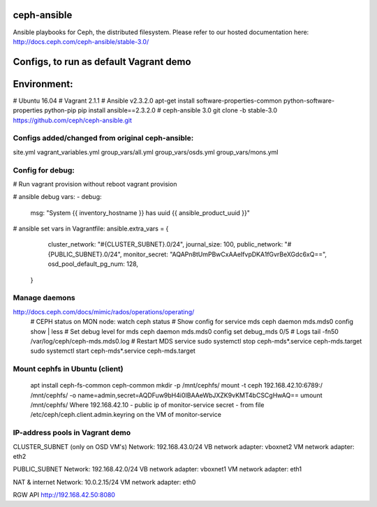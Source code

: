 ceph-ansible
============
Ansible playbooks for Ceph, the distributed filesystem.
Please refer to our hosted documentation here: http://docs.ceph.com/ceph-ansible/stable-3.0/


Configs, to run as default Vagrant demo
============
Environment:
============
# Ubuntu 16.04
# Vagrant 2.1.1
# Ansible v2.3.2.0
apt-get install software-properties-common python-software-properties python-pip
pip install ansible==2.3.2.0
# ceph-ansible 3.0
git clone -b stable-3.0 https://github.com/ceph/ceph-ansible.git


============
Configs added/changed from original ceph-ansible:
============
site.yml
vagrant_variables.yml
group_vars/all.yml
group_vars/osds.yml
group_vars/mons.yml


============
Config for debug:
============
# Run vagrant provision without reboot
vagrant provision 

# ansible debug vars:
- debug:
    msg: "System {{ inventory_hostname }} has uuid {{ ansible_product_uuid }}"

# ansible set vars in Vagrantfile:
ansible.extra_vars = {
      cluster_network: "#{CLUSTER_SUBNET}.0/24",
      journal_size: 100,
      public_network: "#{PUBLIC_SUBNET}.0/24",
      monitor_secret: "AQAPn8tUmPBwCxAAeIfvpDKA1fGvrBeXGdc6xQ==",
      osd_pool_default_pg_num: 128,
  }

============
Manage daemons
============
http://docs.ceph.com/docs/mimic/rados/operations/operating/
  # CEPH status on MON node:
  watch ceph status
  # Show config for service mds
  ceph daemon mds.mds0 config show | less
  # Set debug level for mds
  ceph daemon mds.mds0 config set debug_mds 0/5
  # Logs
  tail -fn50 /var/log/ceph/ceph-mds.mds0.log
  # Restart MDS service
  sudo systemctl stop ceph-mds\*.service ceph-mds.target
  sudo systemctl start ceph-mds\*.service ceph-mds.target


============
Mount cephfs in Ubuntu (client)
============
  apt install ceph-fs-common ceph-common
  mkdir -p /mnt/cephfs/
  mount -t ceph 192.168.42.10:6789:/ /mnt/cephfs/ -o name=admin,secret=AQDFuw9bH4i0IBAAeWbJXZK9vKMT4bCSCgHwAQ==
  umount /mnt/cephfs/
  Where
  192.168.42.10 - public ip of monitor-service
  secret - from file /etc/ceph/ceph.client.admin.keyring on the VM of monitor-service

============
IP-address pools in Vagrant demo
============
CLUSTER_SUBNET (only on OSD VM's)
Network: 192.168.43.0/24
VB network adapter: vboxnet2
VM network adapter: eth2

PUBLIC_SUBNET
Network: 192.168.42.0/24
VB network adapter: vboxnet1
VM network adapter: eth1

NAT & internet
Network: 10.0.2.15/24
VM network adapter: eth0

RGW API
http://192.168.42.50:8080